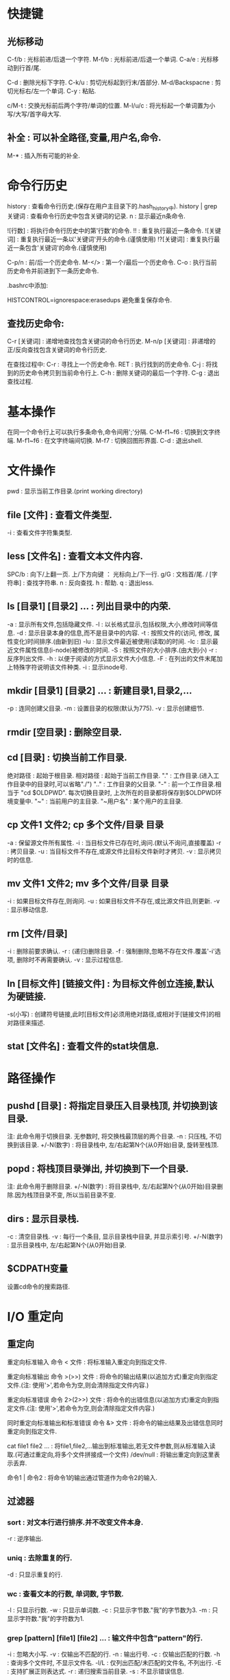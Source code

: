 * 快捷键
** 光标移动  
 C-f/b : 光标前进/后退一个字符.
 M-f/b : 光标前进/后退一个单词.
 C-a/e : 光标移动到行首/尾.  

 C-d : 删除光标下字符.
 C-k/u : 剪切光标起到行末/首部分.
 M-d/Backspacne : 剪切光标右/左一个单词.
 C-y : 粘贴.

 c/M-t : 交换光标前后两个字符/单词的位置.
 M-l/u/c : 将光标起一个单词置为小写/大写/首字母大写.

** 补全 : 可以补全路径,变量,用户名,命令.
 M-* : 插入所有可能的补全.
 
* 命令行历史
  history : 查看命令行历史.(保存在用户主目录下的.hash_history中). history | grep 关键词 : 查看命令行历史中包含关键词的记录.
  n : 显示最近n条命令.

  ![行数] : 将执行命令行历史中的第'行数'的命令.
  !! : 重复执行最近一条命令.
  ![关键词] : 重复执行最近一条以'关键词'开头的命令.(谨慎使用)
  !?[关键词] : 重复执行最近一条包含'关键词'的命令.(谨慎使用) 

  C-p/n : 前/后一个历史命令.
  M-</> : 第一个/最后一个历史命令.
  C-o : 执行当前历史命令并前进到下一条历史命令.

  .bashrc中添加:

  HISTCONTROL=ignorespace:erasedups 避免重复保存命令.
  
  
** 查找历史命令:
  C-r [关键词] : 递增地查找包含关键词的命令行历史.
  M-n/p [关键词] : 非递增的正/反向查找包含关键词的命令行历史.

  在查找过程中:
  C-r : 寻找上一个历史命令.
  RET : 执行找到的历史命令.
  C-j : 将找到的历史命令拷贝到当前命令行上.
  C-h : 删除关键词的最后一个字符.
  C-g : 退出查找过程.

* 基本操作

  在同一个命令行上可以执行多条命令,命令间用';'分隔.
  C-M-f1~f6 : 切换到文字终端.
  M-f1~f6   : 在文字终端间切换.
  M-f7      : 切换回图形界面.
  C-d : 退出shell.

* 文件操作

  pwd : 显示当前工作目录.(print working directory)
** file [文件] : 查看文件类型.
   -i : 查看文件字符集类型.
** less [文件名] : 查看文本文件内容.
    SPC/b : 向下/上翻一页.
    上/下方向键 ： 光标向上/下一行.
    g/G : 文档首/尾.
    / [字符串] : 查找字符串.
    n : 反向查找.
    h : 帮助.
    q : 退出less.
** ls [目录1] [目录2] ...  : 列出目录中的内荣.

    -a : 显示所有文件,包括隐藏文件.
    -l : 以长格式显示,包括权限,大小,修改时间等信息.
    -d : 显示目录本身的信息,而不是目录中的内容.
    -t : 按照文件的(访问, 修改, 属性变化)时间排序.(由新到旧)
    -lu : 显示文件最近被使用(读取)的时间.
    -lc : 显示最近文件属性信息(i-node)被修改的时间.
    -S : 按照文件的大小排序.(由大到小)
    -r : 反序列出文件.
    -h : 以便于阅读的方式显示文件大小信息.
    -F : 在列出的文件末尾加上特殊字符说明该文件种类.
    -i : 显示inode号.

** mkdir [目录1] [目录2] ... : 新建目录1,目录2,...
   -p : 连同创建父目录.
   -m : 设置目录的权限(默认为775).
   -v : 显示创建细节.

** rmdir [空目录] : 删除空目录.
** cd [目录] : 切换当前工作目录.

   绝对路径 : 起始于根目录.
   相对路径 : 起始于当前工作目录.
   "."  : 工作目录.(进入工作目录中的目录时,可以省略"./")
   ".." : 工作目录的父目录.
   "-"  : 前一个工作目录.相当于 "cd $OLDPWD". 每次切换目录时, 上次所在的目录都将保存到$OLDPWD环境变量中.
   "~"  : 当前用户的主目录.
   "~用户名" : 某个用户的主目录.
   
** cp 文件1 文件2;  cp 多个文件/目录 目录

   -a : 保留源文件所有属性.
   -i : 当目标文件已存在时,询问.(默认不询问,直接覆盖)
   -r : 拷贝目录.
   -u : 当目标文件不存在,或源文件比目标文件新时才拷贝.
   -v : 显示拷贝时的信息.
   
** mv 文件1 文件2; mv 多个文件/目录 目录
   -i : 如果目标文件存在,则询问.
   -u : 如果目标文件不存在,或比源文件旧,则更新.
   -v : 显示移动信息.
   
** rm [文件/目录]
   -i : 删除前要求确认.
   -r : (递归)删除目录.
   -f : 强制删除,忽略不存在文件.覆盖'-i'选项, 删除时不再需要确认.
   -v : 显示过程信息.

** ln [目标文件] [链接文件] : 为目标文件创立连接,默认为硬链接.
   -s(小写) : 创建符号链接,此时[目标文件]必须用绝对路径,或相对于[链接文件]的相对路径来描述.
   
** stat [文件名] : 查看文件的stat块信息.
   
* 路径操作

** pushd [目录] : 将指定目录压入目录栈顶, 并切换到该目录.

   注: 此命令用于切换目录.
   无参数时, 将交换栈最顶层的两个目录.
   -n : 只压栈, 不切换到该目录.
   +/-N(数字) : 将目录栈中, 左/右起第N个(从0开始)目录, 旋转至栈顶.

** popd : 将栈顶目录弹出, 并切换到下一个目录.
   
   注: 此命令用于删除目录.
   +/-N(数字) : 将目录栈中, 左/右起第N个(从0开始)目录删除.因为栈顶目录不变, 所以当前目录不变.
   
** dirs : 显示目录栈.

   -c : 清空目录栈.
   -v : 每行一个条目, 显示目录栈中目录, 并显示索引号.
   +/-N(数字) : 显示目录栈中, 左/右起第N个(从0开始)目录.
  

   
   
  

** $CDPATH变量
   设置cd命令的搜索路径.

* I/O 重定向
** 重定向
  重定向标准输入
  命令 < 文件 : 将标准输入重定向到指定文件.
  
  重定向标准输出
  命令 >(>>) 文件 : 将命令的输出结果(以追加方式)重定向到指定文件.(注: 使用'>',若命令为空,则会清除指定文件内容.)
   
  重定向标准错误
  命令 2>(2>>) 文件 : 将命令的出错信息(以追加方式)重定向到指定文件.(注: 使用'>',若命令为空,则会清除指定文件内容.)
   
  同时重定向标准输出和标准错误
  命令 &> 文件 : 将命令的输出结果及出错信息同时重定向到指定文件.
   
  cat file1 file2 ... : 将file1,file2,...输出到标准输出,若无文件参数,则从标准输入读取.(可通过重定向,将多个文件拼接成一个文件)
  /dev/null : 将输出重定向到这里表示丢弃.

  命令1 | 命令2 : 将命令1的输出通过管道作为命令2的输入.

** 过滤器
*** sort : 对文本行进行排序.并不改变文件本身.
    -r : 逆序输出.
*** uniq : 去除重复的行.
    -d : 只显示重复的行.
*** wc : 查看文本的行数, 单词数, 字节数.
    -l : 只显示行数.
    -w : 只显示单词数.
    -c : 只显示字节数."我"的字节数为3.
    -m : 只显示字符数."我"的字符数为1.
*** grep [pattern] [file1] [file2] ... : 输文件中包含"pattern"的行.
    -i : 忽略大小写.
    -v : 仅输出不匹配的行.
    -n : 输出行号.
    -c : 仅输出匹配的行数.
    -h : 查询多个文件时, 不显示文件名.
    -l/L : 仅列出匹配/未匹配的文件名, 不列出行.
    -E : 支持扩展正则表达式.
    -r : 递归搜索当前目录.
    -s : 不显示错误信息.

*** head/tail -n [数字] [文件] : 查看文件的前/后[数字]行(默认为10行).可用于管道.
*** tail -f [文件] : 即时输出文件变化后追加的数据.
*** tee : 将标准输入复制到每个指定文件,并显示到标准输出,常用于将pipe中的数据的分流到不同文件."-a":追加而非覆盖》
*** 常用组合
   ls -l [-R] [目录] | grep '^-' | wc -l : 统计某目录下普通文件的个数.[-R]表示包括子目录内的目录.
   ls -l [-R] [目录] | grep '^d' | wc -l : 统计某目录下目录文件的个数.[-R]表示包括子目录内的文件.
   
* 查看命令自身信息
** 查看命令所在位置

  which [命令名] : 查看命令的所在路径(只能用于查看可执行程序). '-a': 查看所有匹配的路径名.
  type [命令名] : 查看该命令所在路径及种类(可执行程序; shell内建命令; shell函数; 命令别名).
  whereis [命令名] : 查看命令的二进制程序, 源, 及其man page所在路径.

** 查看命令介绍

  whatis -l [命令名] : 查看命令的简单描述.
  apropos -l [关键词(正则表达式)] : 查看和该关键词有关的命令信息及其man编号. '-e': 精确匹配关键词.

** 别名
  alias [name='string'] : 为命令起别名.'='两边不允许有空格.
  alias : 查看系统内所有别名.
  unalias [别名] : 清除别名.

** 帮助

  help [shell内建命令] : 查看shell内建命令的帮助信息.
  [命令] --help : 查看命令的帮助信息.
  info coreutils : 查看系统的info文档.
  
  strace [命令名] : 查看该命令调用的系统调用.

**  man [编号] [命令名] : 查看命令的man page.
    [编号] : 1.用户命令
    2.系统内核接口
    3.c库接口
    4.设备和驱动文件
    5.文件格式
    6.游戏
    7.其他
    8.管理员命令

* 命令行扩展
  
  echo: 用于查看命令行的扩展.
    -e: 允许解析转义序列. 如: echo -e "time's up\a" 
    -n: 禁止输出末尾换行符.


** 通配符(路径扩展):
    [[[[:upper:]]]]* : 以大写字母开头的所有文件.
    .* : 所有隐藏文件.
    .[!.]?* : 同上,但不包括"."和"..".(以'.'开头,第二个i字符不是'.',至少两个字符,后面可以接任意字符)
    
** 波浪线扩展
   ~ : 当前用户的主目录.
   ~[user] : 指定用户的主目录.
   
** 算术扩展: $((expression))
   仅支持整数运算: +, -, *, /, **(指数)
   $(((5**2)*3)) = 75
   
** 花括号扩展:
   
   ','分隔不同的元素
   Front-{A,B,c}-Back :
   Front-A-Back Front-B-Back Front-C-Back
   
   '..'表示一个范围
   Number_{1..5} :
   Number_1 Number_2 Number_3 Number_4 Number_5

   {Z..A} :
   Z Y X W V U T S R Q P O N M L K J I H G F E D C B A

   花括号可以嵌套
   a{A{1,2},B{3,4}}b :
   aA1b aA2b aB3b aB4b
   
   主要用来产生具有特定格式的文件和目录
   mkdir {2007..2009}-0{1..9} {2007..2009}-{10..12}
   
** 变量扩展
   $变量名 : 若变量名不存在则扩展为空字符串.

** 命令替换
   允许将某个命令的输出设置为变量,作为另一个命令的参数:
   echo $(ls)
   ls -l $(which cp)
   file $(ls /usr/bin/* | grep zip) 

** 引号
   双引号: 空白字符在双引号内将保留自己的作用,而非作为分隔符.
   变量/转义字符仍会被扩展: echo "$USER $((2+2)) $(cal)"
   转义字符: \$, \&, \!, \\, 

   单引号: 将抑制所有扩展方式,将引号内的内容视为纯字符串.
   
* 权限

  id [user] : 查看指定用户的各种id.(不指定用户名,则默认为当前用户)
  su - [user] : 切换到user的账户下,并载入其操作环境.(不指定user则缺省为root). 使用exit命令返回到先前的用户.
  su - [user] -c '命令' : 登录到user账户执行命令后,退回到原用户. (一般: su - -c '命令', 表示登录到root账户执行命令)

  sudo '命令' : 按照事先配置好的权限执行命令,需要自身账户的密码. 在/etc/sudoers 配置权限.
  
  一般权限: 对文件和目录有不同的意义.
  'r' : 允许文件被打开和读取. 允许查看目录下的内容(同时要求对该目录有'x'权限).
  'w' : 允许文件被写入和截取. 允许在目录下生成/删除/重命名文件(同时要求对该目录有'x'权限).
  'x' : 允许文件作为可执行文件被执行. 允许进入(cd)该目录.
  
  特殊权限:
  setuid : 让该文件的执行者拥有该文件所有者(通常是root)的权限.
  setgid :
  
  

  文件类型
  '-' : 普通文件.
  'd' : 目录文件.
  'l' : 符号链接.(注: 所有符号链接文件所显示的读写权限都是"rwxrwxrwx",这是无意义的,其所指向的文件的权限才是有意义的)
  'c' : 字符设备文件.(如终端和modem)
  'b' : 块设备文件. (如硬盘和CD-ROM)

** chown : 改变文件的所有者(和组).
   
   chown owner file  将file的所有者改为owner,组不变.
   chown owner : group file  将file的所有者和组分别改为owner和group.
   chown :group file  将file的组改为group,所有者不变.
   chown owner: file  将file的所有者组改为owner,组改为owner登录时所在的组.

** chgrp : 改变文件的组.

   chgrp group file 将file的组改为group.
** chmod : 改变文件模式,只允许文件所有者或超级用户执行.

*** 八进制表示法:
   通过使用3个八进制数字,可以设定user,group,others的权限. 每个八进制数字分别对应权限:
   0  000  ---
   1  001  --x
   2  010  -w-
   3  011  -wx
   4  100  r--
   5  101  r-x
   6  110  rw-
   7  111  rwx 
   
   chmod 611 file1 file2 ... : 使file1, file2, ... 的模式变为'rw-r--r--'
   
*** 符号表示法:
   受影响的对象:
   u : user,用户,文件所有者.
   g : group,组,一个组里可以包含多名用户.
   o : others,其他人.
   a : all,所有人(ugo).

   操作:
   = : 设定权限.
   + : 添加权限.  
   - : 减少权限.
     
   chmod '对象'操作'权限' file1 file2 ... (如果不指定对象则默认为'a')
   例如:
   chmod u+x,go=rx file
   chmod -x file(等价于chmod a-x file)

*** 隐藏权限

    t(sticky bit): 目录的属性.当设置后, 该目录下的文件只有属主才能删除.
    
    

** umask : 当一个文件产生时,设置其默认权限.

   由4个八进制数字组成. 后三个八进制数字分别对应u,g,o,每一个表示从原始权限中对应位置应该去掉的权限.
   文件的原始权限为: rw-rw-rw-
   若umask 0|002 则表示: o-w           	 即 rw-rw-r--
   若umask 0|022 则表示: g-w,o-w       	 即 rw-r--r-- 
   若umask 0|266 则表示: u-w,g-rw,o-rw 	 即 r--r--r-- 
   若umask 0|777 则表示: a-rwx         	 即 --------- 

   大多数时间下,不必修改umask,在某些安全级别较高的场合下才需要修改.


* 进程
  C-c : 终止当前正在运行的前台任务.(对其发送INT信号)
  C-z : 挂起当前正在运行的前台进程.(对其发送信号)
  
  命令名 & : 在后台允许指定命令.(无法用C-c终止)

  nohup [命令] : 运行命令, 即使当前终端退出后, 该命令仍然执行.
  
**  kill [-signal] PID/%jobnum : 向指定进程(可以有多个)发送指定信号.
    注:进程可以用PID或jobnum表示,信号可以用信号编号,信号名,或"SIG信号名"表示.
    必须是进程的所有者或root才能对进程发送信号.
    
    kill -l : 列出所有信号.
    常用signal:
           1 HUP : 
	   9 KILL : 强行终止进程(该信号无法被忽略).
	   15 TERM(terminate) : kill命令的默认发送的信号,将终止指定进程. 
	   
**  ps : 显示当前系统进程状态的快照. 

    无参数时,仅显示被当前终端控制的进程.
    
    -C [进程名] : 查看指定进程的信息.
    -a : 显示所有终端控制的进程.
    -u [用户名1],[用户名2], ... : 同时显示进程的(有效)用户.可以显示指定(有效)用户的进程.
    -U : 功能同上, 但显示进程的真实用户.以及选择真实用户.
    -f : 查看更加详细的信息.
    -L [PID] : 查看指定进程的线程.
    -x : 显示所有进程(包括没有终端控制的进程).
    --sort -/+pcpu : 按CPU使用率降/升序排序.
    --sort -/+pmem : 按内存占用率降/升序排序.

    例子: ps -aux --sort -pmem | head -10 : 查看内存占用量前10的进程.

    VSZ : 进程的虚拟大小.
    RSS : 占用内存中的页数.

** 查看pid

   pidof [可执行文件路径] : 查看该可执行文件所对应进程(包括其子进程)的pid.
   pgrep [可执行文件名] : 查看可执行文件对应进程(不包括子进程)的pid.
     -u [用户名] : 仅查看指定用户所启动进程的pid.
  

**  pstree : 显示进程树.
**  jobs : 显示正在运行的任务,及其jobnum.
**  fg/bg %jobnum : 将具有jobnum的进程置于前台/后台运行.
**  top : 动态监视当前计算机内进程的状况.
***   启动项
   top -p [pid] : 只显示指定进程的情况.

*** 启动后
    
   s : 更改刷新率.  


**  其它命令: vmstat,xload,tload.
**  size : 查看可执行程序各个段的大小(字节).
    size [可执行文件] 
    输出为： 代码段, 初始化数据段, 未初始化数据段, 三段总和大小(十进制), 三段总和大小(十六进制)


* 系统监测

** watch [options] command

   周期性地(缺省为2s)运行命令command(command可以是由''包裹的命令管道组
   合), 并全屏显示其输出结果.

   -n [秒数]: 指定执行周期, 不允许小于0.1s.
   -d : 高亮显示command输出的不同之处.
   -g : 当command的输出发生变化时退出.
   -e : 当command发生错误时停止更新.

** vmstat


   输出结果:

   Procs:
   r: 正在运行或等待运行的进程数.
   b: 处于非中断睡眠的进程数.

   Memory:
   swpd:  系统所使用的虚拟内存量.
   free:  空闲内存量.
   buff:  作为buffers的内存量.
   cache: 作为cache的内存量.

   swap:
   si: 每秒内从交换区中读取的内存量.
   so: 每秒内向交换区中写入的内存量.

   IO:
   bi: 每秒内从块设备读取的块数(blocks/s).
   bo: 每秒内向块设备写入的块数(blocks/s).
   
   System:
   in: 每秒的中断次数(包括clock).
   cs: 每秒的上下文切换次数(包括clock).
   
   CPU:
   us: 用户空间所花时间.
   sy: 内核空间所化时间.
   id: 空转时间.
   wa: 等待I/O时间.
   st: Time stolen from a virtual machine.


* 环境变量
  printenv [环境变量]: 显示指定环境变量的值,如果未指定任何变量,则打印
  出所有变量的名称和值.
  
  set : 同时显示环境变量和shell变量.
  
  source .bashrc : 使更改立即生效.

** 常见环境变量
   PS1 : 命令行提示符格式.
   USER : 当前账户名.

* 磁盘管理
** 挂载
*** mount [-选项] [设备(分区)] [挂载点] : 将指定设备分区挂载到指定挂载点上.
    注:同一个设备同时可以挂载到多个挂载点上,挂载点可以是已存在的目录,挂载后该目录原有内容将不可见.
    可用 sudo tail -f /var/log/syslog 查看插入到系统的设备名. 
    无参数时,列出当前已挂载的文件系统.每当U盘,移动硬盘,cd-rom等具有文件系统的设备插入系统时,可以用此命令查看. 显示结果格式: 设备名 on 挂载点 type 文件系统类型 (选项)
    选项:
    -t 文件系统类型
    
*** umount [设备(分区)] : 卸载指定设备(该设备不能被占用).
    卸载设备意味着将剩余数据写回设备,若不卸载直接拔除,可能造成数据丢失.
    
** 文件系统
*** 磁盘分区(fdisk)
    首先需要将待分区设备卸载掉(umount).
    fdisk [设备名] : 必须是整个设备名(/dev/sdb),而非设备的某个分区(/dev/sdb1).
    m : 显示选项信息.
    p : 显示当前设备的分区表. 其中的Id表示分区类型.
    l : 显示支持的分区类型.(常用类型:b(W95 FAT32), 83(Linux))
    t : 改变分区的系统id(即分区类型,由l选项获取).
    w : 将对分区表的改动写入设备,使之生效.
    q : 不做任何更改,退出.

*** 创建文件系统(mkfs)
    mkfs -t [文件系统类型] [设备(分区)] : 在指定设备分区上创建指定的文件系统.
    
*** 检测及修复文件系统(fsck)
    fsck [文件系统所在分区] : 检测及修复指定文件系统,需要先umount.
    
*** 拷贝数据(dd)
    dd if=[输入文件] of=[输出文件] [bs=块大小 count=块数量] : 将输入文件中,count个bs大小的数据块,复制到输出文件中.
    
* 文件搜索
** loacate [pattern] : 搜索数据库中所有包含pattern的路径.
   locate搜索由'updatedb'命令建立数据库,该数据库每日更新一次.需要时可
   手动调用'updatedb'命令进行更新.(需要root权限)

   -i : 忽略大小写。
   -b : 只匹配文件名本身(路径的最后)。
   -w : 匹配整个路径名。(默认)
   -c : 只显示匹配的个数。
   

** find [目录] : 搜索指定目录下的文件.
*** 按文件名称   
    -name [pattern] : 搜索文件或目录,其名称匹配pattern. pattern为正则表达式,可以加""引用.
    -iname [pattern] : 同上. 大小写敏感.

*** 按文件修改时间
    -cmin/-mmin (+/-)N : 搜索文件或目录,其"内容或属性"/"内容"的修改时间,在当前时刻前的第N分钟(距离当前时刻大于/小于) N 分钟
    -ctime/-mtime (+/-)N : 功能同上. 时间节点变为N*24 hours.
    -cnewer/-newer [file] : 搜索文件或目录,其"内容或属性"/"内容"的修改时间晚于file的内容或属性的修改时间.

*** 按文件类型,大小
    -type [类型] : 按文件类型搜索. [类型]包括: b(块设备文件), c(字符设备文件), d(目录), f(普通文件), l(符号链接).
    -size (+/-)N [单位] : 搜索文件,其容量等于(大于/小于) N 单位. [单位]包括: b(512B)(默认单位), c(B), w(2B words), k(KB), M(MB), G(GB).
    -empty : 搜索空文件或目录.

*** 按用户或组
    -user/-group [id/name] : 搜索文件或目录,其user/group id/name 为 id/name.
    -nouser/-nogroup : 搜索那些不属于合法用户/组的文件或目录.

*** 按inode number
    -inum N : 搜索文件或目录, 其inode number为N.
    -samefile [file] : 搜索文件或目录,其inode number于文件file相同.

*** 按文件权限
    -perm [mode] : 搜索文件或目录其权限为mode(八进制或符号表示).

*** 逻辑操作
    -and(-a) : 逻辑"与".(没有逻辑操作符时,默认为逻辑"与").
    -or(-o)  : 逻辑"或".
    -not(!)  : 逻辑"非".
    (exp) : 

* 包管理
** apt-file

   在编译源代码时, 如果有缺少文件的情况发生, 通过 apt-file 可以找出该
   缺失文件所在的包，然后将缺失的包安装后即可。

   apt-file update : 更新apt-file数据库.
   apt-file search [file] : 找出该缺失文件所属的包.
   apt-file list [package] : 列出包内的文件.
   
** 更新
  
   (sudo) apt-get update : 更新本地包数据库.执行任何其它操作前都应该执行该操作.
    
   (sudo) apt-get upgrade : 保守更新, 只更新那些不需要改动其它组件的包.
   (sudo) apt-get dist-upgrade : 彻底更新, 将自动处理相关组件的改动.(-s可
   模拟更新过程;-y将默认同意所有选项, 不再提示用户)

** 查看包信息

   apt-cache search [package] : 在本地包数据库中搜索指定软件包(无需sudo).
   apt-cache policy [package] : 查看已安装的(如果有), 及可用的软件包版本.
   
   apt-cache show [package] : 查看指定软件包的详细信息.
   apt-cache showpkg [package] : 查看指定软件包的与其它包的关系.
   dpkg --s [package] : 查看已安装软件包的详细信息.


   dpkg -l [pattern] : 列出系统中所有匹配[pattern]的安装包的状态. 不加
   [pattern] 将列出所有包的状态.

   dpkg -L [package] : 列出指定软件包(已安装)在当前系统上所关联的文件.
   dpkg -S [file] : 查看指定文件属于哪个软件包. 一旦文件在安装后被移动,
   则无法追踪其包.

   dpkg --get-selections [pattern] : 列出所有匹配[pattern]的已安装的或
   保留配置文件的包. 不加[pattern]将列出所有已安装包.

   apt-cache depends [package] : 查看指定包所依赖的包.
   apt-cache rdepends [package] : 查看所有依赖于指定包的包.

   dpkg --info [package.deb] : 查看指定.deb包的详细详细.

** 安装包

   (sudo) apt-get install [package] : 安装指定软件包及其依赖. 可以同时
   安装多个包, 用空白分割.(-s可模拟安装过程; -y将默认同意所有选项, 不
   再提示用户)
   
   (sudo) apt-get install [package=version] : 安装软件包的指定版本.

   (sudo) dpkg --install [package.deb] : 安装.deb包, 并取代以前的版本
   (若已经安装过),但不解决依赖关系, 若出现任何依赖问题, 安装将失败.
   
   (sudo) apt-get install -f : 尝试修复安装包时的依赖问题(通常用于解决
   dpkg安装.deb包时的依赖问题).
   
   (sudo) dpkg-reconfigure [package] : 在安装好包后, 对其进行再配置.
   
   (sudo) taskel : 查看可以安装的软件合集.
   taskel --list-task : 列出可用的软件合集.
   (sudo) taskel install [task] : 安装指定的软件合集.

** 下载包
   
   apt-get download [package] : 将软件包下载到当前目录中, 并不安装.
   (sudo) apt-get source [package] : 下载指定包的源文件(需要配置源).

** 删除

   (sudo) apt-get remove [package]: 删除指定软件包,但保留配置文件.
   (sudo) apt-get purge [package]: 删除指定软件包,同时删除配置文件.

   (sudo) apt-get autoremove : 自动清除无用的包及其依赖关系.(加--purge
   将同时删除其配置文件)

   (sudo) apt-get autoclean : 删除本地已经过期的包(.deb).

   dpkg --search [文件名] : 查看指定文件是哪个软件包安装的.

** 备份和移植

   dpkg --get-selections > packagelist : 将当前系统中的包列表保存在
   packagelist中, 用于备份或移植到其它系统中.

   sudo apt-key add [keyfile] : 添加密钥.
   


* 时间和日期

  date : 显示当前日期和时间.
  cal : 显示当前月份的日历.

  last reboot: 查看系统最近的重启时间和日期.
  last -x : 查看系统运行级别及关机时间.

* 查看系统资源

  free : 查看内存使用状况.
**  df 
   df [选项] : 查看各个磁盘的使用状况.

   选项:
   -h: 易读形式.
   -i: 查看inode使用情况.
   -T: 显示文件系统类型.
   -m: 以MB位单位显示.
   -t [文件系统类型]: 仅显示指定的文件系统.
   -x [文件系统类型]: 排除指定的文件系统.

   df [选项] [文件/目录] : 查看指定文件/目录所在磁盘的使用情况.
			
** du
   
   du [选项] [目录/文件] : 查看指定目录/文件的大小(缺省为当前目录).

   -h: 易读形式.
   -a: 递归显示指定目录下所有文件及目录的大小.
   -s: 仅显示指定目录/文件的大小, 不显示其下子目录/文件的大小.
   -c: 附带显示总和.
   --max-depth=n : 仅显示指定目录下n级子目录/文件的大小.

   -m: 以MB位单位显示.
   -b: 以Byte为单位显示.
   -k: 以KB为单位显示.
   -X [文件/目录] : 排除指定文件/目录.
   



* 通配符

  注:通配符即可用于文件名也可用于文件路径.

  '*' : 匹配任意多个字符.
  '?' : 匹配任意一个字符.
  [字符集] : 匹配任一个属于字符集中的字符.
  [!字符集] : 匹配任一个不属于字符集中的字符.
  [字符类] : 匹配任一个属于字符类的字符.

  字符类: 一定要放在"[]"中使用.
  [:alnum:] : 任意字母或数字.
  [:alpha:] : 任意字母.
  [:digit:] : 任意数字.
  [:lower:] : 任意小写字母.
  [:upper:] : 任意大写字母.
   
* 常用目录及文件
**  /bin        : 存放用于系统启动和运行的二进制文件.
**  /boot    	: 存放linux内核文件,boot loader.
  /boot/vmlin	uz : linux 内核文件.
  /boot/grub/	grub.cfg : 用于配置boot loader.

**  /dev     	: 存放设备文件.
**  /etc     	: 存放系统配置文件.
    /etc/crontab : 设置自动化工作的运行时间.
    /etc/fstab : 配置存储器及其挂载点.启动时自动挂载.
    (设备名,挂载点,文件系统类型,挂载选项,是否或何时由dump备份, 每当启动时被fsck检测的顺序(为0则不被检测).)
    
    /etc/passwd : 用户账户列表.
    /etc/group  : 组群列表.
    /etc/shadow : 用户密码.
**  /usr/bi     : 存放可执行文件目录.
**  /lib        : 存放核心系统程序所使用的共享库文件.
**  /lost+found : 对文件系统进行恢复后,保存恢复的文件,一般情况下为空.
    一般位于该文件系统的根目录下,由fsck产生.
**  /media      : 现代linux系统中可移动媒体设备的自动挂载点.
**  /mnt        : 老的linux系统中可移动媒体设备的手动挂载点.
**  /opt        : 主要用于安装可选择的商业软件.
**  /proc       : 内核虚拟文件系统.
**  /root       : root账户的主目录.
**  /sbin       : 用于存放用于系统管理的可执行制程序.    
**  /tmp        : 用于存放临时文件.
**  /usr        : 放置大部分用户应用程序.
    /usr/bin    : 放置linux发行版自带的可执行程序.
    /usr/lib    : /usr/bin中程序所用的共享库.
    /usr/local  : 结构类似于/usr,但放置不是发行版自带的程序,而是后来安装的用于适用于全系统范围的应用程序.
    /usr/sbin   : 放置其他一些用于系统管理的可执行程序. 
    /usr/share  : 存放/usr/bin中程序所用的共享数据,例如：配置文件,图标,屏幕背景,声音文件等.
    /usr/share/doc : 放置已安装程序的文档.
    /usr/share/applications/default.lst : 
**  /var        : 放置可变数据,如日至,数据库,email等.
    /var/log    : 系统日至目录.
    /var/log/syslog : 系统日至.

* 网络

** Ubuntu配置文件

  /etc/hosts: 该文件用于保存设备(名称)映射与其IP地址的映射关系.
  /etc/hostname: 该文件保存主机名称.
  /etc/network/interfaces: 该文件保存各网口的IP地址, 掩码, 默认网关等.


** ifconfig

   配置网口的IP地址, 子网掩码.

** 监测
  ping [hostname] : 向host持续发送数据包,直到终止该命令.
  traceroute [hostname] : 显示从当前主机到host所经过的所有路由.
** netstat : 查看网络设置和统计信息.
    -ie : 查看网络接口(网卡)信息.
    -r  : 查看内核的路由表.

** wget : 下载工具
   
* 压缩/解压
** tar
   1. 压缩
   tar -cvf [包名].tar [文件1, 文件2, ...] : 将文件/目录打成tar包.
   tar -zcvf [包名].tar.gz [文件1, 文件2, ...] : 将文件/目录打包并使用gzip压缩.
   tar -jcvf [包名].tar.bz2 [文件1, 文件2, ...] : 将文件/目录打包并使用bzip2压缩.


   --exclude=文件/目录/*.txt : 压缩时排除某文件/命令/多个文件.若排除多
   个, 可加多个'--exclude='选项.

   -p : 保留原文件的访问权限.

   2. 解压
   tar -xvf [包名].tar [文件1, 文件2, ...] [-C 目标目录]: 解压tar包到当前目录. 可指定需要解压的文件和目标目录.
   tar -zxvf [包名].tar.gz [文件1, 文件2, ...] [-C 目标目录] : 使用gzip将压缩包解压到当前目录.可指定需要解压的文件和目标目录.
   tar -jxvf [包名].tar.bz2 [文件1, 文件2, ...] [-C 目标目录]: 使用bzip2将压缩包解压到当前目录. 可指定需要解压的文件和目标目录.
   
   -p 参数可保留原文件的访问权限.

   3. 追加/更新文件
   tar -rf [包名].tar [文件1, 文件2, ...] : 向tar包中追加文件.(无法向压缩包中追加文件)
   tar -uf [包名].tar [文件1, 文件2, ...] : 更新tar包中的相应文件.(无法更新压缩包中的文件)

   4. 列出文件
   tar -tf [包名].tar[.gz/bz2] : 列出指定tar包中的文件.


**  unzip [options] [文件] 
     
     默认解压到当前目录下, 保存压缩包原有的目录结构. 不自动创建解压目
     录, 需要用-d选项创建.

     -d [目录] : 解压到指定目录(可以事先不存在, 解压时自动创建).
     -n : 自动跳过已有文件(且不再询问).
     -o : 覆盖已有文件(且不再询问).
     -P [密码] : 设置密码.
     -q : 静默模式, 不显示解压过程中的信息.

** unrar [options] [switches] [文件]
   
    解压时将自动创建与文件同名的解压目录. 

    1. options: (前面不加'-')
    x: 解压文件到当前目录, 保存原始压缩文档的目录结构(常用).
    l: 列出压缩包内的文件.

    2. switches:
    -o+ : 覆盖已有文件.
    -o- : 不覆盖已有文件.
    -p[密码] : 设置密码.
    -y: 默认所有询问均选择yes.

* 其它
  
  who : 查看当前已登录用户.
  clear : 清屏,等价于"C-l".
  sleep n : 让系统等待n秒钟.

* 账户密码

  sudo passwd [用户名] : 改变指定用户的密码(需要root权限). 缺省为改变
  当前用户的密码. 注:用root账户修改密码可以无视对密码形式的限制.

  sudo passwd [root] : 改变root账户密码.

  

* 文本分割
 
** split: 将大文件分割成若干小文件.
   split [-l/-b] [待分割文件名] [分割后文件前缀]
   -l 行数: 按指定行数分割. 
   -b 大小: 按指定大小分割(支持单位: m,k).

   例:
   split [-l 50/-b 1m] file splited_file
   会将file按50行/1mb进行分割.产生的文件为: splitted_filea, splitted_fileb, splitted_filec,...

* 文件比较

  cmp file1 file2 : 比较file1和file2,输出第一处不相同的位置.
  用于判断两个文件是否相同.速度较快,可用于任何文件类型.

  diff file1 file2 : 输出两个文件所有不相同的地方.用于查看文件差异,
  只能用于文本文件.

* 查看文件内容

**  od : 查看文件的字节.
    -c : 以可视字符形式显示文件中的每一个字节.
    -b/x : 以八/十六进制数显示文件每一个字节.
    以上选项可以叠加使用.

**  pr file1 file2 ... : 按页显示所有文件内容.

* SSH

** 开启ssh服务
   
   本机要对外提供ssh服务(允许别的主机ssh登录到本机), 需要安装
   opssh-server程序.

   1. 用 'ps -ef | grep ssh' 查看是否有'sshd'服务运行.
   2. 若没有, 则执行'sudo service ssh start', 若找不到该命令, 则执行
      `sudo apt-get install openssh-server`安装相应服务, 然后在启动服
      务.
      
** 免密登录
   
   若a@A想登录b@B, 则将A:/home/a/.ssh/id_rsa.pub拷贝到B:
   /home/b/.ssh/authorized_keys中即可.

   产生公钥:
   ssh-keygen -t rsa (之后按三次回车即可).

** 登录
   ssh -p [端口]  [账户名]@[远程ssh服务器IP]

** 传输文件

   无需ssh到远程主机.

   上传本地文件： scp -P [端口]  [本地文件/目录] [账户名]@[远程ssh服务器IP]:[服务器目录] 
   下载服务器文件： scp -P [端口] [账户名]@[远程ssh服务器IP]:[服务器文件] [本地目录] 


   
** 更改本机ssh端口

   在配置文件：/etc/ssh/ssh_config中更改Port项。需要root权限。

* 更换内核
  
  修改配置文件 /etc/default/grub 中的GRUB_DEFAULT项, 使其为
  GRUB_DEFAULT=N, 其中N(默认为0)为GRUB配置界面中相应版本内核的序号, 内
  核一般按版本号由高到低排列.

  或者开机时按ESC键, 进入GRUB配置界面, 选择相应的内核.
* 查看系统信息
** 查看内核版本

   uname -a

** 查看发行版版本

   sudo lsb_release -a
   cat /etc/os-release

** 查看CPU信息

   cat /proc/cpuinfo

* Systemd

  systemctl --version : 查看Systemd的版本.

  systemd-analyze : 查看系统引导总用时.
  systemd-analyze blame : 列出每项服务的初始化用时.
  
  systemctl : 列出所有正在运行的单元.
  systemctl --failed : 列出所有运行失败的单元.

** 列出服务

   systemctl list-unit-files : 列出系统上所有单元.
   --type=service | grep enabled : 列出所有开机启动的服务.

** 禁用服务

   sudo systemctl stop [服务(可以是多个)] : 终止某项正在运行的服务.
   sudo systemctl disable [服务(可以是多个)] : 禁止开机启动某服务.
   sudo systemctl mask [服务(可以是多个)] : 永久禁用某服务(但不卸载).
   sudo systemctl unmask [服务(可以是多个)] : 以上操作的逆造作.

   下列服务不能禁用:
   accounts-daemon.service : 禁用后无法进入桌面环境.

** 查看服务状态

    systemctl status [服务] : 查看某项服务的状态信息.

* awk
** 执行awk程序

   1. awk 'awk程序' [输入文件..] 如：
      
      awk '$3 > 0 {print $1}' data_file1 data_file2 ...

   2. awk -f [程序文件] [输入文件...]

      awk -f awk.sh data_file1 data_file2 ...

   注: 若输入文件为空, 则从终端读取数据, 多用于调试awk程序.

** 模式-动作

   模式 {动作}

   awk扫描每一个输入行，对匹配模式的输入行，执行相应的动作.

   注: 若省略模式, 则对每一行都执行动作; 若省略动作, 则打印匹配模式的
   每一行.

   可用: '&&', '||', '!' 来对模式进行组合.

   动作语句之间用';'分隔.

**  内置变量:
  
   $0 : 当前行(不包括换行符).
   NF : 当前行字段数.
   $NF : 最后一个字段的值.
   NR : 当前行号. 
  
   模式: BEGIN/END : 匹配所有输入行之前/后的位置.

** 自定义变量

   自定义变量无需声明, 初始值为0:
   
   $1 > 4 {n = n + 2}


** 内置函数

   length($2) : 求字符串长度.
   length($0) : 求当前行的长度, 不包括换行符.

** 拼接字符串

   无需任何操作符, 字符串之间由空白分隔.
   {names = names $1 " "}

** 条件语句
   与c语言语法一致.

   {if (n > 1)
      print $n
   else
      print "no one"
   }

** 循环语句
   while语句与c语言语法一致.

   {  n = 1
      while (n > $2)
          n++
   }

   for语句与c语言语法一致.

   {n = 1
    for (n = 1; n < $2; n++)
        print n}

** 数组

   {lines[NR] = $0}

   END {for(n = NR; n > 0; n--)
    print lines[n]}
